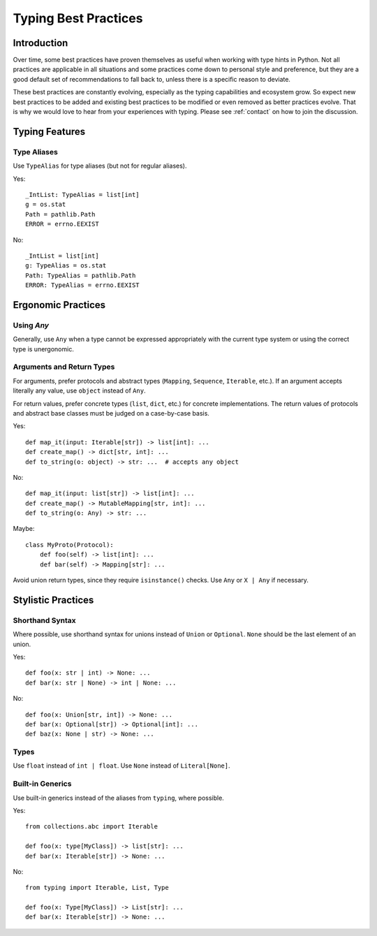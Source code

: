 .. _best-practices:

*********************
Typing Best Practices
*********************

Introduction
============

Over time, some best practices have proven themselves as useful when working
with type hints in Python. Not all practices are applicable in all situations
and some practices come down to personal style and preference, but they
are a good default set of recommendations to fall back to, unless there is
a specific reason to deviate.

These best practices are constantly evolving, especially as the typing
capabilities and ecosystem grow. So expect new best practices to be added
and existing best practices to be modified or even removed as better practices
evolve. That is why we would love to hear from your experiences with typing.
Please see :ref:`contact` on how to join the discussion.

Typing Features
===============

Type Aliases
------------

Use ``TypeAlias`` for type aliases (but not for regular aliases).

Yes::

    _IntList: TypeAlias = list[int]
    g = os.stat
    Path = pathlib.Path
    ERROR = errno.EEXIST

No::

    _IntList = list[int]
    g: TypeAlias = os.stat
    Path: TypeAlias = pathlib.Path
    ERROR: TypeAlias = errno.EEXIST

Ergonomic Practices
===================

Using `Any`
-----------

Generally, use ``Any`` when a type cannot be expressed appropriately
with the current type system or using the correct type is unergonomic.

Arguments and Return Types
--------------------------

For arguments, prefer protocols and abstract types (``Mapping``,
``Sequence``, ``Iterable``, etc.). If an argument accepts literally any value,
use ``object`` instead of ``Any``.

For return values, prefer concrete types (``list``, ``dict``, etc.) for
concrete implementations. The return values of protocols
and abstract base classes must be judged on a case-by-case basis.

Yes::

    def map_it(input: Iterable[str]) -> list[int]: ...
    def create_map() -> dict[str, int]: ...
    def to_string(o: object) -> str: ...  # accepts any object

No::

    def map_it(input: list[str]) -> list[int]: ...
    def create_map() -> MutableMapping[str, int]: ...
    def to_string(o: Any) -> str: ...

Maybe::

    class MyProto(Protocol):
        def foo(self) -> list[int]: ...
        def bar(self) -> Mapping[str]: ...

Avoid union return types, since they require ``isinstance()`` checks.
Use ``Any`` or ``X | Any`` if necessary.

Stylistic Practices
===================

Shorthand Syntax
----------------

Where possible, use shorthand syntax for unions instead of
``Union`` or ``Optional``. ``None`` should be the last
element of an union.

Yes::

    def foo(x: str | int) -> None: ...
    def bar(x: str | None) -> int | None: ...

No::

    def foo(x: Union[str, int]) -> None: ...
    def bar(x: Optional[str]) -> Optional[int]: ...
    def baz(x: None | str) -> None: ...

Types
-----

Use ``float`` instead of ``int | float``.
Use ``None`` instead of ``Literal[None]``.

Built-in Generics
-----------------

Use built-in generics instead of the aliases from ``typing``,
where possible.

Yes::

    from collections.abc import Iterable

    def foo(x: type[MyClass]) -> list[str]: ...
    def bar(x: Iterable[str]) -> None: ...

No::

    from typing import Iterable, List, Type

    def foo(x: Type[MyClass]) -> List[str]: ...
    def bar(x: Iterable[str]) -> None: ...

